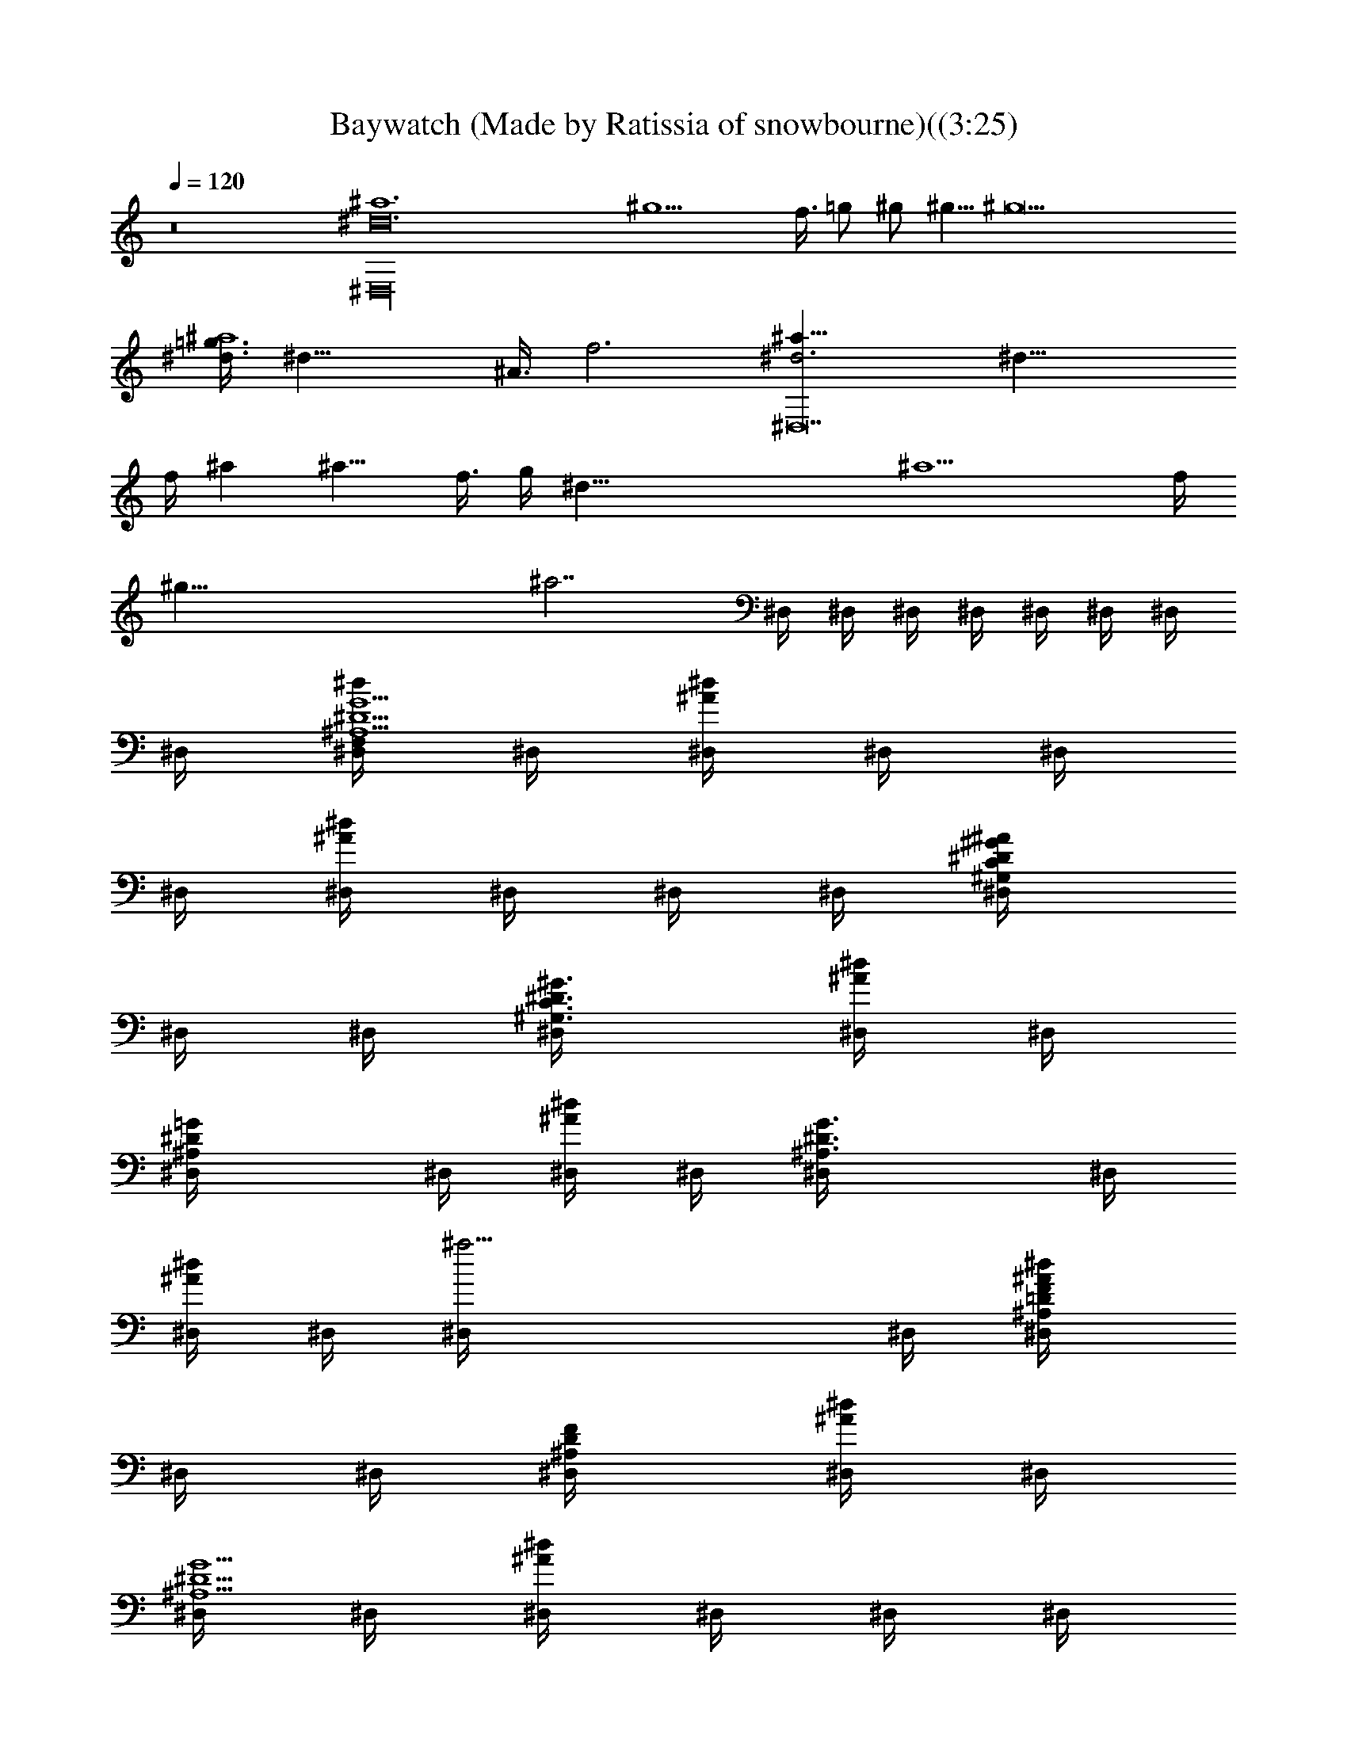 X:1
T:Baywatch (Made by Ratissia of snowbourne)((3:25)
Z:Transcribed by ratissia
%  Original file:Baywatch (Made by Ratissia of snowbourne)((3:25)
%  Transpose:-4
L:1/4
Q:120
K:C
z8 [^D,16^a6^d12] [^g9/2z29/8] f3/8 =g/2 ^g/2 ^g5/8 [^g11z3/8]
[=g3/8^d3/8^a4] [^d29/8z/4] ^A3/8 f3 [^d3^a29/8^D,14] [^d21/8z3/8]
f/4 ^a [^a11/8z3/8] f3/8 g/4 [^d83/8z3/8] [^a13/2z3/8] f/4
[^g67/8z47/8] [^a7/2z3/2] ^D,/4 ^D,/4 ^D,/4 ^D,/4 ^D,/4 ^D,/4 ^D,/4
^D,/4 [^D,/4^D5/2G5/2^A,5/2F,/2^d/2] ^D,/4 [^D,/4^d^A/2] ^D,/4 ^D,/4
^D,/4 [^D,/4^A/2^d] ^D,/4 ^D,/4 ^D,/4 [^G,/2^D/2^G/2C/2^D,/4^A/2]
^D,/4 ^D,/4 [^D3/4^G,3/4C3/4^G3/4^D,/4] [^D,/4^A/2^d] ^D,/4
[=G^D^A,^D,/4] ^D,/4 [^D,/4^A/2^d] ^D,/4 [^A,3/2G3/2^D3/2^D,/4] ^D,/4
[^D,/4^A/2^d] ^D,/4 [^a13/4^D,/4] ^D,/4 [^A,/2=D/2F/2^D,/4^A/2^d]
^D,/4 ^D,/4 [^A,/2D/2F/2^D,/4] [^D,/4^A/2^d] ^D,/4
[^D,/4^D5/2G5/2^A,5/2] ^D,/4 [^D,/4^d^A/2] ^D,/4 ^D,/4 ^D,/4
[^D,/4^A/2^d] ^D,/4 ^D,/4 ^D,/4 [^G,/2^D/2^G/2C/2^D,/4^A/2] ^D,/4
^D,/4 [^D3/4^G,3/4C3/4^G3/4^D,/4] [^D,/4^A/2^d] ^D,/4 [=G^D^A,^D,/4]
^D,/4 [^D,/4^A/2^d] ^D,/4 [^A,3/2G3/2^D3/2^D,/4] ^D,/4 [^D,/4^A/2^d]
^D,/4 ^D,/4 ^D,/4 [^A,/2=D/2F/2^D,/4^A/2^d] ^D,/4 ^D,/4
[^A,/2D/2F/2^D,/4] [^D,/4^A/2^d/2] ^D,/4
[^D,/4^D5/2G5/2^A,5/2f5/8^d/2] ^D,/4 [^D,/4^d^A/2z/8] [f3/4z/8] ^D,/4
^D,/4 [^D,/4z/8] [f5/8z/8] [^D,/4^A/2^d] ^D,/4 [^D,/4f3/2] ^D,/4
[^G,/2^D3/4^G/2C/2^D,/4^A/2] ^D,/4 ^D,/4 [^D3/4^G,3/4C3/4^G3/4^D,/4]
[^D,/4^A/2^d/2] [^D,/4c/4] [^D,/4=G5/2^D4^A,5/2^d/2] ^D,/4
[^D,/4^A/2^d] ^D,/4 [^D,/4^A/2] ^D,/4 [^D,/4^A/2^d] ^D,/4 ^D,/4 ^D,/4
[^A,/2F/2=D/2F,/2^D,/4^A/2] ^D,/4 ^D,/4 [D/2^A,/2F,/2F/2^D,/4]
[^D,/4^A/2^d] ^D,/4 [^D,/4^D5/2G5/2^A,5/2c5/8] ^D,/4 [^D,/4^d/8^A/2]
[^d7/8z/8] ^D,/4 ^D,/4 [^D,/4z/8] [f5/8z/8] [^D,/4^A/2^d] ^D,/4
[^D,/4=g5/8] ^D,/4 [^G,/2^D3/4^G/2C/2^D,/4^A/2] [fz/8] ^D,/4 ^D,/4
[^D3/4^G,3/4C3/4^G3/4^D,/4] [^D,/4^A/2^d/8] [^d3/8z/8] ^D,/4
[^D,/4=G5/2^D4^A,5/2^d/2] ^D,/4 [^D,/4^A/2^d] ^D,/4 ^D,/4 ^D,/4
[^D,/4^A/2^d] ^D,/4 ^D,/4 ^D,/4 [^A,/2F/2=D/2F,/2^D,/4^A/2] ^D,/4
^D,/4 [D/2^A,/2F,/2F/2^D,/4] [^D,/4^A/2^d] ^D,/4
[^D,/4^D5/2G5/2^a16^A,5/2f5/8] ^D,/4 [^D,/4^d7/8^A/2z/8] [f/2z/8]
^D,/4 ^D,/4 [^D,/4z/8] ^d/8 [^D,/4^A/2^d/2] ^D,/4 [^D,/4^d/2] ^D,/4
[^G,/2^D/2^G/2C/2^D,/4^A/2] ^D,/4 ^D,/4 [^D3/4^G,3/4C3/4^G3/4^D,/4]
[^D,/4^A/2^d] ^D,/4 [^D,/4=G5/2^D5/2^A,5/2f] ^D,/4 [^D,/4^A/2^d]
^D,/4 [^D,/4f] ^D,/4 [^D,/4^A/2^d/2] ^D,/4 [^D,/4^d/2] ^D,/4
[^A,/2F/2=D/2F,/2^D,/4^A/2] ^D,/4 [^D,/4c3/8] [D/2^A,/2F,/2F/2^D,/4]
[^D,/4^A/8^d] [^A/4z/8] [^D,/4z/8] ^A/8 [^D,/4^D5/2G5/2^A,5/2c5/8]
^D,/4 [^D,/4^d/8^A/2] [^d7/8z/8] ^D,/4 ^D,/4 [^D,/4z/8] [f5/8z/8]
[^D,/4^A/2^d] ^D,/4 [^D,/4g5/8] ^D,/4 [^G,/2^D/2^G/2C/2^D,/4^A/2]
[f3/4z/8] ^D,/4 ^D,/4 [^D3/4^G,3/4C3/4^G3/4^D,/4z/8] ^d/8
[^D,/4^A/2^d/2] ^D,/4 [^A,^D=G^D,/4^d/2] ^D,/4 [^D,/4^A/2^d] ^D,/4
[^D^A,F^D,/4] ^D,/4 [^D,/4^A/4^d] [^A/4^D,/4] [f/4^D,/4] [g/4^D,/4]
[^d/2^D,/4^A/4f3/4] [^A/4^D,/4] [^d/4^D,/4] [^A/4^D,/4^d/4]
[^G/4^D,/4^A/2^d/2] [^D/4^D,/4] [^G/2^G,/4c9/2^a16^D7^d/2] ^G,/4
[^G,/4^G^d^A/2] ^G,/4 ^G,/4 ^G,/4 [^G,/4^G^A/2^d] ^G,/4 ^G,/4 ^G,/4
[^G,/4^G^A/2^d] ^G,/4 ^G,/4 ^G,/4 [^G,/4^G^A/2^d] ^G,/4 ^G,/4 ^G,/4
[^G,/4^G^A/2^d/2c] ^G,/4 [^G,/4^d/2] ^G,/4 [^G,/4^G^A/2^d/2c3/2]
^G,/4 [^G,/4^d/2] ^G,/4 [^G,/4^G/2^A/2^df3/2] ^G,/4 [^D^G/2c^G,/4]
^G,/4 [^G,/4^G/2^A/2^d/2] ^G,/4 [^D,/4^D7/2=G3^A,5/2^d/2] [^D,/4c/4]
[^D,/4^d^A] ^D,/4 ^D,/4 ^D,/4 [^D,/4^A^d] ^D,/4 ^D,/4 ^D,/4
[^A,/2^D,/4^A/2^d] ^D,/4 [C/2^G/2^D,/4] ^D,/4
[^G/2^D/2C/2^D,/4^A/2^d] ^D,/4 [^A,3/4^D,/4^D3/4=G3/4] ^D,/4
[^D,/4^A/2^d] ^D,/4 [^A,3/2^D7/4F7/4^D,/4] ^D,/4 [^D,/4^A/2^d] ^D,/4
^D,/4 [^A/4^D,/4] [f/4^D,/4^A/2^d/2] [g/4^D,/4] [^d/2^D,/4]
[c/4^D,/4] [^A/2^D,/4^d/2] ^D,/4 [^G,7/2F,/4C7/2F7/2c4] F,/4
[F,/4z/8] [^d3/4z/8] F,/4 F,/4 [F,/4z/8] [f5/8z/8] F,/4 F,/4
[F,/4f5/8] F,/4 [F,/4z/8] [f3/4z/8] F,/4 F,/4 F,/4
[F/4F,/4C/4^G,/4^A/2] F,/4 [^G,/4^D3/2C3/2^G3/2c5/8] ^G,/4 [^G,/4z/8]
[^d3/4z/8] ^G,/4 ^G,/4 [^G,/4z/8] [f5/8z/8] [C/4^G/2^D/4^G,/4] ^G,/4
[^A,/4F7/4^A2=D7/4f/2] ^A,/4 [^A,/4z/8] [f3/4z/8] ^A,/4 ^A,/4 ^A,/4
[^A,/4^d/2] ^A,/4 [^D3/4=G7/2^A,/2^D,/4^d/2^a11/2] ^D,/4
[^D,/4^d^A/2] [^A,2^D,/4] [^D/4^D,/4] ^D,/4 [^D3/4^D,/4^A/2^d] ^D,/4
^D,/4 ^D,/4 [^D^D,/4^A/2^d/4] [^d/2^D,/4] [f/4^D,/4] [^d/4^D,/4]
[f/4^D,/4^A/2^d/2] [g/4^D,/4] [^d/2^D,/4] [^A/4^D,/4] [^d/2^D,/4^A/4]
[^A/4^D,/4] [^d/2^D,/4] [f/4^D,/4] [^a3/2^D,/4^A/2^d/4] [^d3/4^D,/4]
[f/4^D,/4] [g/4^D,/4] [f/4^D,/4^A/2^d/4] [^d/2^D,/4] [^a] z/4 [^d/4]
z/4 [g/2^A/2^d/2] z/4  z/4 [^G^D^G,/4c^d] ^G,/4 ^G,/4 ^G,/4
[^D/2c^G/2^G,/4g7/4^d] [^G,3/4z/4] [^A/2^A,/4] ^A,/4 [^dc^GC/4] C/4
C/4 C/4 [c^G^dC/4g3/4] [C3/4z/4]  z/4  z/4 [=dF3/4^A^A,/4f] ^A,/4
^A,/4 ^A,/4 [d3^A5/4F3/4^A,/4^d/4c/4] ^A,/4 [^A,/4f] ^A,/4
[^d/4^A,/4] [^A^A,/4] [^d/4^A,/4^f/2] [=f/4^A,/4] [^d/4^A,/4f/2]
[^A/2^A,/4] [F/4^A,/4^d/2] [^A/4^A,/4] [^G^D^G,/4c^d] ^G,/4 ^G,/4
^G,/4 [^D/2c^G/2^G,/4^dg3/4] [^G,3/4z/4] [^A/2^A,/4] ^A,/4
[^dc^GC/4g] C/4 C/4 C/4 [c^G^dC/4g] [C3/4z/4]  z/4  z/4
[=d/2F/2^A/2^A,/4f/2] ^A,/4 [^A,/4F/2^A/2d/2] ^A,/4
[d3/4^A/8F/8^A,/4^D/8^G/8] [^A17/8F5/8=D/4z/8] ^A,/4 [c/4^A,/4^d/2]
[=d3/4^A,/4] [^d/4^A,/4f/2] [c/4^A,/4] [=d/2^A,/4^d/4] [^d3/4^A,/4]
[=d/2^A,/4] [^A/2^A,/4] [d/2^A,/4^d/2] [^A/2^A,/4] [^G^D^G,/4c^d]
^G,/4 ^G,/4 ^G,/4 [^D/2c^G/2^G,/4g7/4^d] [^G,3/4z/4] [^A/2^A,/4]
^A,/4 [^dc^GC/4] C/4 C/4 C/4 [c^G/2^dC/4g/2] [C3/4z/4] [^G/2] z/4 
z/4 [=dF3/4^A^A,/4f] ^A,/4 ^A,/4 ^A,/4 [d3/4^A/2F3/4^A,/4c/2^d/2]
^A,/4 [^a/4^A2^A,/4] [=d3/2^A,/4] [^d/4^A,/4] [^d/2^A,/4] [f/4^A,/4]
[f/2^A,/4] ^A,/4 [=d/4^A,/4] [d/2^A,/4^A/2] ^A,/4
[^A3/4^D3/4^G,/4c5/2^d/2^a6] ^G,/4 [^G,/4^G/2^d/8] [^d7/8z/8] ^G,/4
[^D/2^A/2^G,/4] [^G,/4z/8] [f5/4z/8] [^A/2^D/2^G,/4^G/2^d15/8] ^G,/4
[^D3/4^A3/4^G,/4] ^G,/4 [^G,/4^G/2c3/2z/8] [^c3/4z/8] ^G,/4
[^G,/4^D^A] [^G,/4z/8] ^d/8 [^G,/4^G/2^d9/8] ^G,/4
[F15/4^A,/4^A/4f/4=d/4] [d5/4f/4^A/4^A,/4] [^A,/4^A/2fz/8] [=c3/8z/8]
^A,/4 [^A,/4^A/2] ^A,/4 [f/2d/2^A/2^A,/4] ^A,/4 [f/2d^a^A,/4g5/8]
^A,/4 [^A,/4^A/2f/2z/8] [^d3/4z/8] ^A,/4 [f3/8=d^a^A,/4] [^A,/4z/8]
f/8 [^A,/4^A/2f3/2] ^A,/4 [^A/2^d/2^D,/4=G3/4^D3/4^A,3/4] ^D,/4
[^D,/4^d/2^A/2] ^D,/4 [^d3/8G/4^A/4^A,^D/4^D,/4]
[^A/4^D/2G/2^D,/4z/8] ^d/8 [^d^D,/4^A/2^c2] [f/4^D,/4]
[g/2^A,/4^D/4G/4^D,/4] ^D,/4 [^A/2G/4^D/4^A,/2^D,/4^d]
[f/2^D/4G/4^D,/4] ^D,/4 [^A/4^D3/4G3/4^A,3/4^D,/4] [^d/2^D,/4^A/2]
^D,/4 [^D,/4^D/4^A,3/4G3/4^a5/4] [^D3/4^D,/4] [^d/2^D,/4^A/2]
[f/2^D,/4] [g/4^A,G/4^D/4^D,/4] [^a11/4^D3/4G/2^D,/4] [^d/2^D,/4^A/2]
[f/4^D,/4] [g/4^A,/4^D/2G/4^D,/4] [f/2^D,/4]
[G/4^D/4^A,/2^D,/4^A/2^d/4] [^d/2^D/2G/4^D,/4] ^D,/4
[f/4^D3/4G3/4^A,3/4^D,/4] [^d/2^D,/4^A/2] ^D,/4
[^D,/4^D^A,3/4G3/4^d/2^a/2] ^D,/4 [^a9/4^D,/4^d^A/2] [^g/2^D,/4]
[^A,G/4^D/4^D,/4] [=g/4^D3/4G/2^D,/4] [^d3/4^D,/4^A/2] ^D,/4
[f/4^A,/4^D/2G/4^D,/4] [^d/4^D,/4] [G/4^D/4^A,/2^D,/4^A/2^d/2]
[^a3/4^D/2G/4^D,/4] [^d/2^D,/4] [^g/4^D3/4G3/4^A,3/4^D,/4]
[^a3/4^D,/4^A/2^d] [^g/4^D,/4] [^D,/4^D=g/2^A,3/4G3/4] [^a15/4^D,/4]
[^g/2^D,/4^A/2^d] [=g/2^D,/4] [^g/2^A,G/4^D/4^D,/4]
[=g/2^D3/4G/2^D,/4] [f/2^D,/4^A/2^d/4] [^d3/4^D,/4]
[f/2^A,/4^D/2G/4^D,/4] [^g/2^D,/4] [=g/2G/4^D/4^A,/2^D,/4^A/2]
[f/2^D/2G/4^D,/4] [^d/2^D,/4] [f/2^D3/4G3/4^A,3/4^D,/4]
[^d/2^D,/4^A/4] [^A/2^D,/4] [^D,/4^D5/2G5/2^A,5/2f/2^d/2] ^D,/4
[^D,/4^d^A/2z/8] [f3/4z/8] ^D,/4 ^D,/4 [^D,/4z/8] [f5/8z/8]
[^D,/4^A/2^d] ^D,/4 [^D,/4f5/8] ^D,/4 [^G,/2^D3/4^G/2C/2^D,/4^A/2]
[^d7/8z/8] ^D,/4 ^D,/4 [^D3/4^G,3/4C3/4^G3/4^D,/4z/8] [^c5/8z/8]
[^D,/4^A/2^d] ^D,/4 [^D,/4=G5/2^D4^A,5/2^c5/8] ^D,/4 [^D,/4^A/8^d]
[^A3/8z/8] ^D,/4 [^D,/4^G/2] ^D,/4 [^D,/4^A/2^d] ^D,/4 ^D,/4 ^D,/4
[^A,/2F/2=D/2F,/2^D,/4^A/2] ^D,/4 ^D,/4 [D/2^A,/2F,/2F/2^D,/4]
[^D,/4^A/2^d] ^D,/4 [^D,/4^D5/2=G5/2^A,5/2=c5/8] ^D,/4
[^D,/4^d/8^A/2] [^d7/8z/8] ^D,/4 ^D,/4 [^D,/4z/8] [f5/8z/8]
[^D,/4^A/2^d] ^D,/4 [^D,/4g5/8] ^D,/4 [^G,/2^D3/4^G/2C/2^D,/4^A/2]
[f2z/8] ^D,/4 ^D,/4 [^D3/4^G,3/4C3/4^G3/4^D,/4] [^D,/4^A/2^d] ^D,/4
[^D,/4=G5/2^D4^A,5/2] ^D,/4 [^D,/4^A/2^d/8] [^d/2z/8] ^D,/4
[^D,/4z/8] [^d3/8z/8] ^D,/4 [^D,/4^A/2^d] ^D,/4 ^D,/4 ^D,/4
[^A,/2F/2=D/2F,/2^D,/4^A/2] ^D,/4 ^D,/4 [D/2^A,/2F,/2F/2^D,/4]
[^D,/4^A/2^d] ^D,/4 [^D,/4^D5/2^a16G5/2^A,5/2f/2] ^D,/4
[^D,/4^d^A/2z/8] [f3/4z/8] ^D,/4 ^D,/4 [^D,/4z/8] [f5/8z/8]
[^D,/4^A/2^d] ^D,/4 [^D,/4f5/8] ^D,/4 [^G,/2^D/2^G/2C/2^D,/4^A/2]
[^d7/8z/8] ^D,/4 ^D,/4 [^D3/4^G,3/4C3/4^G3/4^D,/4z/8] [^c5/8z/8]
[^D,/4^A/2^d] ^D,/4 [^D,/4=G5/2^D5/2^A,5/2^c5/8] ^D,/4 [^D,/4^A/8^d]
[^A3/8z/8] ^D,/4 [^D,/4^G/2] ^D,/4 [^D,/4^A/2^d] ^D,/4 ^D,/4 ^D,/4
[^A,/2F/2=D/2F,/2^D,/4^A/2] ^D,/4 ^D,/4 [D/2^A,/2F,/2F/2^D,/4]
[^D,/4^A/2^d] ^D,/4 [^D,/4^D5/2=G5/2^A,5/2=c5/8] ^D,/4
[^D,/4^d/8^A/2] [^d7/8z/8] ^D,/4 ^D,/4 [^D,/4z/8] [f5/8z/8]
[^D,/4^A/2^d] ^D,/4 [^D,/4g5/8] ^D,/4 [^G,/2^D/2^G/2C/2^D,/4^A/2]
[f3/4z/8] ^D,/4 ^D,/4 [^D3/4^G,3/4C3/4^G3/4^D,/4z/8] ^d/8
[^D,/4^A/2^d] ^D,/4 [^A,^D=G^D,/4] ^D,/4 [^D,/4^A/2^d] ^D,/4
[^D^A,F^D,/4] ^D,/4 [^D,/4^A/4^d] [^A/4^D,/4] [f/4^D,/4] [g/4^D,/4]
[^d/2^D,/4^A/4f3/4] [^A/4^D,/4] [^d/4^D,/4] [^A/4^D,/4^d/4]
[^G/4^D,/4^A/2^d/2] [^D/4^D,/4] [^G/2^G,/4c9/2^D7^a16^d/2] ^G,/4
[^G,/4^G^d^A/2] ^G,/4 ^G,/4 ^G,/4 [^G,/4^G^A/2^d] ^G,/4 ^G,/4 ^G,/4
[^G,/4^G^A/2^d] ^G,/4 ^G,/4 ^G,/4 [^G,/4^G^A/2^d] ^G,/4 ^G,/4 ^G,/4
[^G,/4^G^A/2^d/2c] ^G,/4 [^G,/4^d/2] ^G,/4 [^G,/4^G^A/2^d/2c3/2]
^G,/4 [^G,/4^d/2] ^G,/4 [^G,/4^G/2^A/2^df3/2] ^G,/4 [^D^G/2c^G,/4]
^G,/4 [^G,/4^G/2^A/2^d/2] ^G,/4 [^D,/4^D7/2=G3^A,5/2^d/2] [^D,/4c/4]
[^D,/4^d^A] ^D,/4 ^D,/4 ^D,/4 [^D,/4^A^d] ^D,/4 ^D,/4 ^D,/4
[^A,/2^D,/4^A/2^d] ^D,/4 [C/2^G/2^D,/4] ^D,/4
[^G/2^D/2C/2^D,/4^A/2^d] ^D,/4 [^A,3/4^D,/4^D3/4=G3/4] ^D,/4
[^D,/4^A/2^d] ^D,/4 [^A,3/2^D7/4F7/4^D,/4] ^D,/4 [^D,/4^A/2^d] ^D,/4
^D,/4 [^A/4^D,/4] [f/4^D,/4^A/2^d/2] [g/4^D,/4] [^d/2^D,/4]
[c/4^D,/4] [^A/2^D,/4^d/2] ^D,/4 [^G,7/2F,/4C7/2F7/2c4] F,/4
[F,/4z/8] [^d3/4z/8] F,/4 F,/4 [F,/4z/8] [f5/8z/8] F,/4 F,/4
[F,/4f5/8] F,/4 [F,/4z/8] [f3/4z/8] F,/4 F,/4 F,/4
[F/4F,/4C/4^G,/4^A/2] F,/4 [^G,/4^D3/2C3/2^G3/2c5/8] ^G,/4 [^G,/4z/8]
[^d3/4z/8] ^G,/4 ^G,/4 [^G,/4z/8] [f5/8z/8] [C/4^G/2^D/4^G,/4] ^G,/4
[^A,/4F7/4^A2=D7/4f/2] ^A,/4 [^A,/4z/8] [f/2z/8] ^A,/4 ^A,/4 ^A,/4
[^A,/4^d/2] ^A,/4 [^D3/4=G7/2^A,/2^D,/4^d/2^a11/2] ^D,/4
[^D,/4^d^A/2] [^A,2^D,/4] [^D/4^D,/4] ^D,/4 [^D3/4^D,/4^A/2^d] ^D,/4
^D,/4 ^D,/4 [^D^D,/4^A/2^d/4] [^d/2^D,/4] [f/4^D,/4] [^d/4^D,/4]
[f/4^D,/4^A/2^d/2] [g/4^D,/4] [^d/2^D,/4] [^A/4^D,/4] [^d/2^D,/4^A/4]
[^A/4^D,/4] [^d/2^D,/4] [f/4^D,/4] [^a3/2^D,/4^A/2^d/4] [^d3/4^D,/4]
[f/4^D,/4] [g/4^D,/4] [f/4^D,/4^A/2^d/4] [^d/2^D,/4] [^a] z/4 [^d/4]
z/4 [g/2^A/2^d/2] z/4  z/4 [^G^D^G,/4c^d] ^G,/4 ^G,/4 ^G,/4
[^D/2c^G/2^G,/4g7/4^d] [^G,3/4z/4] [^A/2^A,/4] ^A,/4 [^dc^GC/4] C/4
C/4 C/4 [c^G^dC/4g3/4] [C3/4z/4]  z/4  z/4 [=dF3/4^A^A,/4f] ^A,/4
^A,/4 ^A,/4 [d3^A5/4F3/4^A,/4^d/4c/4] ^A,/4 [^A,/4f] ^A,/4
[^d/4^A,/4] [^A^A,/4] [^d/4^A,/4^f/2] [=f/4^A,/4] [^d/4^A,/4f/2]
[^A/2^A,/4] [F/4^A,/4^d/2] [^A/4^A,/4] [^G^D^G,/4c^d] ^G,/4 ^G,/4
^G,/4 [^D/2c^G/2^G,/4^dg3/4] [^G,3/4z/4] [^A/2^A,/4] ^A,/4
[^dc^GC/4g] C/4 C/4 C/4 [c^G^dC/4g] [C3/4z/4]  z/4  z/4
[=d/2F/2^A/2^A,/4f/2] ^A,/4 [^A,/4F/2^A/2d/2] ^A,/4
[d3/4^A/8F/8^A,/4^D/8^G/8] [^A17/8F5/8=D/4z/8] ^A,/4 [c/4^A,/4^d/2]
[=d3/4^A,/4] [^d/4^A,/4f/2] [c/4^A,/4] [=d/2^A,/4^d/4] [^d3/4^A,/4]
[=d/2^A,/4] [^A/2^A,/4] [d/2^A,/4^d/2] [^A/2^A,/4] [^G^D^G,/4c^d]
^G,/4 ^G,/4 ^G,/4 [^D/2c^G/2^G,/4g7/4^d] [^G,3/4z/4] [^A/2^A,/4]
^A,/4 [^dc^GC/4] C/4 C/4 C/4 [c^G/2^dC/4g/2] [C3/4z/4] [^G/2] z/4 
z/4 [=dF3/4^A^A,/4f] ^A,/4 ^A,/4 ^A,/4 [d3/4^A/2F3/4^A,/4c/2^d/2]
^A,/4 [^a/4^A2^A,/4] [=d3/2^A,/4] [^d/4^A,/4] [^d/2^A,/4] [f/4^A,/4]
[f/2^A,/4] ^A,/4 [=d/4^A,/4] [d/2^A,/4^A/2] ^A,/4
[^A3/4^D3/4^G,/4c5/2^d/2^a6] ^G,/4 [^G,/4^G/2^d/8] [^d7/8z/8] ^G,/4
[^D/4^A/4^G,/4] [^G,/4z/8] [f5/4z/8] [^A/4^D/4^G,/4^G/2^d15/8] ^G,/4
[^D3/4^A3/4^G,/4] ^G,/4 [^G,/4^G/2c3/2z/8] [^c3/4z/8] ^G,/4
[^G,/4^D^A] [^G,/4z/8] ^d/8 [^G,/4^G/2^d9/8] ^G,/4
[F15/4^A,/4^A/4f/4=d/4] [d5/4f/4^A/4^A,/4] [^A,/4^A/2fz/8] [=c3/8z/8]
^A,/4 [^A,/4^A/2] ^A,/4 [f/2d/2^A/2^A,/4] ^A,/4 [f/2d^a^A,/4g5/8]
^A,/4 [^A,/4^A/2f/2z/8] [^d3/4z/8] ^A,/4 [f3/8=d^a^A,/4] [^A,/4z/8]
f/8 [^A,/4^A/2f3/2] ^A,/4 [^A/2^d/2^D,/4=G3/4^D3/4^A,3/4] ^D,/4
[^D,/4^d/2^A/2] ^D,/4 [^d3/8G/4^A/4^A,^D/4^D,/4]
[^A/4^D/2G/2^D,/4z/8] ^d/8 [^d^D,/4^A/2^c2] [f/4^D,/4]
[g/2^A,/4^D/4G/4^D,/4] ^D,/4 [^A/2G/4^D/4^A,/2^D,/4^d]
[f/2^D/4G/4^D,/4] ^D,/4 [^A/4^D3/4G3/4^A,3/4^D,/4] [^d/2^D,/4^A/2]
^D,/4 [^D,/4^D/4^A,3/4G3/4^a5/4] [^D/2^D,/4] [^d/2^D,/4^A/2]
[f/2^D,/4] [g/4^A,G/4^D/4^D,/4] [^a11/4^D/2G/2^D,/4] [^d/2^D,/4^A/2]
[f/4^D,/4] [g/4^A,/4^D/4G/4^D,/4] [f/2^D,/4]
[G/4^D/4^A,/2^D,/4^A/2^d/4] [^d/2^D/4G/4^D,/4] ^D,/4
[f/4^D3/4G3/4^A,3/4^D,/4] [^d/2^D,/4^A/2] ^D,/4
[^D,/4^D^A,3/4G3/4^d/2^a/2] ^D,/4 [^a9/4^D,/4^d^A/2] [^g/2^D,/4]
[^A,G/4^D/4^D,/4] [=g/4^D3/4G/2^D,/4] [^d3/4^D,/4^A/2] ^D,/4
[f/4^A,/4^D/2G/4^D,/4] [^d/4^D,/4] [G/4^D/4^A,/2^D,/4^A/2^d/2]
[^a3/4^D/2G/4^D,/4] [^d/2^D,/4] [^g/4^D3/4G3/4^A,3/4^D,/4]
[^a3/4^D,/4^A/2^d] [^g/4^D,/4] [^D,/4^D=g/2^A,3/4G3/4] [^a15/4^D,/4]
[^g/2^D,/4^A/2^d] [=g/2^D,/4] [^g/2^A,G/4^D/4^D,/4]
[=g/2^D3/4G/2^D,/4] [f/2^D,/4^A/2^d/4] [^d3/4^D,/4]
[f/2^A,/4^D/2G/4^D,/4] [^g/2^D,/4] [=g/2G/4^D/4^A,/2^D,/4^A/2]
[f/2^D/2G/4^D,/4] [^d/2^D,/4] [f/2^D3/4G3/4^A,3/4^D,/4]
[g/2^D,/4^A/2^d/2] [f/2^D,/4] [^D,/4^D^A/4^A,3/4G3/4^a] [^d/4^D,/4]
[f/4^D,/4^d3/4^A/2] [g/4^D,/4] [^a5/4^A,G/4^D/4^D,/4]
[^d/4^D3/4G/2^D,/4] [f/4^D,/4^A/2^d/2] [g/4^D,/4]
[^d/2^A,/4^D/2G/4^D,/4] [^a3/2^D,/4] [^g/2G/4^D/4^A,/2^D,/4^A/2]
[=g/4^D/2G/4^D,/4] [^g/4^D,/4] [=g/4^D3/4G3/4^A,3/4^D,/4]
[^d/2^D,/4^A/2] [^a/2^D,/4] [^D,/4^D^d/2^A,3/4G3/4] [^a5/4^D,/4]
[^g/4^D,/4^A/2^d] [=g/4^D,/4] [^g/4^A,G/4^D/4^D,/4]
[=g/4^D3/4G/2^D,/4] [^a3/4^D,/4^A/2^d/4] [^d/4^D,/4]
[^d/2^A,/4^D/2G/4^D,/4] [^a7/4^D,/4] [^g/4G/4^D/4^A,/2^D,/4^A/2]
[=g/4^D/2G/4^D,/4] [^g/4^D,/4] [=g/4^D3/4G3/4^A,3/4^D,/4]
[f/4^D,/4^A/2^d/4] [^d/4^D,/4] [^G,/4^G/4^D/4C/4^d/2^g/4]
[^G/4^g/4^G,/4] [^G/4^g/4^D/4C/4^G,/4^d] [^G/2^g21/4C/4^D/4^G,/4]
^G,/4 [^A/4^a/4^D/4C/4^G/4^G,/4] [^A/4^a/4^G,/4^G/2^d]
[^A/4^a/4^G,/4] [^G,/4C/4^D/4^G/2] [=c/4c'/4^G,/4]
[c/4c'/4^D/4^G/4C/4^G,/4] [^G,/4C/4^D/4^G/2] [=d/4^G,/4]
[d/4C/4^G/4^D/4^G,/4] [^G,/4^G/2^A/2^d/4] [^d/4^G,/4]
[^d/2C/4^D/4^G/2^G,/4] ^G,/4 [f/4^D/4^G/4C/4^G,/4^A/2]
[f/4C/4^G/2^D/4^G,/4] ^G,/4 [=g/4^G/4^D/4C/4^G,/4]
[g/4^G,/4^G/2^A/2^d] ^G,/4 [^g2C/4^D/4^G/2^G,/4] ^G,/4
[^a/2^D/4C/4^G/4^G,/4^A/2] [C/4^D/4^G/2^G,/4] [cc'^G,/4]
[^D/4^G/4C/4^G,/4] [^A,/2^G,/4^G/2^A/2^d] ^G,/4
[^D,/4^D3/4^A,3/4=G3/4^a/2=g/2] ^D,/4 [^d/4g3/4^a3/4^D,/4^A/2]
[^d/2^g/4c'/4^D,/4] [^A,/2G/4^D/4^D,/4] [^d/4=g^a27/4^D/2G/2^D,/4]
[^A,/2^D,/4^A/2^d3/4] ^D,/4 [^D/4^A/4=d/4f/4^A,/4G/4]
[^D/4^A/4^d/4g3^D,/4] [G/4^D/4^A,/2^D,/4^A/4^d3/4]
[^D/2^A/2=d/2f/2G/4^D,/4] ^D,/4 [^D3/4G3/4^A/4^d/4^A,3/4^D,/4]
[^D,/4^A/2^d] ^D,/4 [^D/4^D,/4^A,3/4G3/4] [^D/2^D,/4]
[^d/4^g/4c/4^D,/4^A/2] [^D/4^d/2^g/4c/4^D,/4] [^D/4^A,G/4^D,/4]
[=g/4^d/4^A/4^D/4G/2^D,/4] [^dg5/4^A/2^D/4^D,/4] [^D/4^D,/4]
[^A/2=d/4f/4^A,/4^D/4G/4] [^D/4d/4f/4^D,/4]
[^D/4G/4^A,/2^D,/4^A/4^d/4] [^d3/4g5/4^A3/4^D/4G/4^D,/4] [^D/4^D,/4]
[^D3/4G3/4^A,3/4^D,/4] [^D,/4^A/2^d/2] ^D,/4 [F,/4c7/4f11/8^G3/2c'4]
F,/4 [F,/4z/8] [^d3/4z/8] F,/4 F,/4 [F,/4z/8] [f5/8z/8]  z/4
[F/4^G/4c/4F,/4] [F^Gc2F,/4f5/8] F,/4 [F,/4z/8] [f11/8z/8] F,/4
[F,/4CF^G] F,/4 [F,/4^A/2] F,/4 [^G3/2^G,/4^g3/2^d5/8c3/2] ^G,/4
[^G,/4z/8] [^d7/8z/8] ^G,/4 ^G,/4 [^G,/4z/8] [f5/8z/8]
[c/4^g/2^d/2^G,/4^G/2]  z/4 [^A,/4^A=d3/4f3/4^a] ^A,/4 ^A,/4 [f/4]
z/4 [^A,/4^A^adf] ^A,/4 [^A,/4=g/2] ^A,/4 [^D,/4^D3/2^d/2^A/2g3/2^a8]
^D,/4 [^D,/4^d^A] [^D,/4f2] ^D,/4 ^D,/4 [^D/4^D,/4g/4^d/2^A/2] ^D,/4
[g3/4^d/2^D3/4^A/2^D,/4] ^D,/4 [^D,/4^A/2^d/2] ^D,/4
[^D3/4^g3/4^D,/4^d/2c3/4] ^D,/4 [^D,/4^A/2^d/2] ^D,/4
[^D/2=g/2^D,/4^A/2^d/2] ^D,/4 [^D,/4^A/4^d] [^A/2^D/2=d/2^D,/4f/2]
^D,/4 ^D,/4 [^D3/4g3/4^A3/4^d3/4^D,/4] ^D,/4 [^D,/4^f/8] [e/8] z/8
[^D,/4^d/4z/8] [^c/8] z/8 [^A/8^D/4^D,/4=d/4=f/4^d/2] [^A3/8] z/8
[^D,/4=A/8] [=G/8] z/8 [^D/4g3/4^A/2^D,/4^d/2^F/8] [E/8] z/8
[^D,/4^D/2] [^D,/4^A/2^d/2]  z/4 [^G^D^G,/4=c^d^a16] ^G,/4 ^G,/4
^G,/4 [^D/2c^G/2^G,/4g7/4^d] [^G,3/4z/4] [^A/2^A,/4] ^A,/4 [^dc^GC/4]
C/4 C/4 C/4 [c^G^dC/4g3/4] [C3/4z/4]  z/4  z/4 [=d=F3/4^A^A,/4f]
^A,/4 ^A,/4 ^A,/4 [d3^A5/4F3/4^A,/4^d/4c/4] ^A,/4 [^A,/4f] ^A,/4
[^d/4^A,/4] [^A^A,/4] [^d/4^A,/4^f/2] [=f/4^A,/4] [^d/4^A,/4f/2]
[^A/2^A,/4] [F/4^A,/4^d/2] [^A/4^A,/4] [^G^D^G,/4c^d] ^G,/4 ^G,/4
^G,/4 [^D/2c^G/2^G,/4^dg3/4] [^G,3/4z/4] [^A/2^A,/4] ^A,/4
[^dc^GC/4g] C/4 C/4 C/4 [c^G^dC/4g] [C3/4z/4]  z/4 [^A/4] z/4
[=d/2F/2^A/2^A,/4f/2] ^A,/4 [^A,/4F/2^A/2d/2] ^A,/4
[d3/4^A/8F/8^A,/4^D/8^G/8] [^A17/8F5/8=D/4z/8] ^A,/4 [c/4^A,/4^d/2]
[=d3/4^A,/4] [^d/4^A,/4f/2] [c/4^A,/4] [=d/2^A,/4^d/4] [^d3/4^A,/4]
[=d/2^A,/4] [^A/2^A,/4] [d/2^A,/4^d/2] [^A/2^A,/4]
[^G^D^G,/4c^d^a11/2] ^G,/4 ^G,/4 ^G,/4 [^D/2c^G/2^G,/4g7/4^d]
[^G,3/4z/4] [^A/2^A,/4] ^A,/4 [^dc^GC/4] C/4 C/4 C/4 [c^G/2^dC/4g/2]
[C3/4z/4] [^G/2] z/4  z/4 [=dF3/4^A^A,/4f] ^A,/4 ^A,/4 ^A,/4
[d3/4^A/2F3/4^A,/4c/2^d/2] ^A,/4 [^a17/2^A2^A,/4] [=d3/2^A,/4]
[^d/4^A,/4] [^d/2^A,/4] [f/4^A,/4] [f/2^A,/4] ^A,/4 [=d/4^A,/4]
[d/2^A,/4^A/2] ^A,/4 [^A3/4^D3/4^G,/4c5/2^d/2] ^G,/4 [^G,/4^G/2^d/8]
[^d7/8z/8] ^G,/4 [^D/4^A/4^G,/4] [^G,/4z/8] [f5/4z/8]
[^A/4^D/4^G,/4^G/2^d15/8] ^G,/4 [^D3/4^A3/4^G,/4] ^G,/4
[^G,/4^G/2c3/2z/8] [^c3/4z/8] ^G,/4 [^G,/4^D^A] [^G,/4z/8] ^d/8
[^G,/4^G/2^d9/8] ^G,/4 [F15/4^A,/4^A/4f/4=d/4] [d5/4f/4^A/4^A,/4]
[^A,/4^A/2fz/8] [=c3/8z/8] ^A,/4 [^A,/4^A/2] ^A,/4 [f/2d/2^A/2^A,/4]
^A,/4 [f/2d^a5/8^A,/4g5/8] ^A,/4 [^A,/4^A/2f/2z/8] [^a3/8z/8] ^A,/4
[f3/8d^a^A,/4] [^A,/4z/8] f/8 [^A,/4^A/2f/2] ^A,/4
[^D,/4^D5/4=G5/4^A,5/4g8^a117/8] ^D,/4 [^D,/4^d^A/2z/8] [f19/8z/8]
^D,/4 ^D,/4 ^D,/4 [^D,/4^A,5/4G5/4^D5/4^A/2^d] ^D,/4 ^D,/4 ^D,/4
[^D,/4^A/2^d] ^D,/4 [^G3/4^D3/4C3/4^D,/4] ^D,/4 [^D,/4^A/2^d] ^D,/4
[^D,/4^D5/4=G5/4^A,5/4] ^D,/4 [^D,/4^A/2^d] ^D,/4 ^D,/4 ^D,/4
[=D^A,3/4F^D,/4^A/2^d] ^D,/4 ^D,/4 ^D,/4 [^A,^D,/4^A/2^d] ^D,/4
[D/2F/2^D,/4] ^D,/4 [^D,/4^A5/8^d] ^D,/4 [^G,/4^G/2^D5/4c3/2] ^G,/4
[^G,/4^G3/4^d/8] [^d7/8z/8] ^G,/4 ^G,/4 [^G,/4z/8] [f5/4z/8]
[^G,/4^D/4c/2^G/2^d15/8] ^G,/4 [c/2^D/2^G/2^G,/4] ^G,/4
[^D3/4^G,/4^G/2c3/2z/8] [^c3/4z/8] ^G,/4 [^G/2^G,/4] [^G,/4z/8] ^d/8
[^D/2^G,/4^G/2^d9/8] ^G,/4 [^A,/4^A/2=d2F5/4f/2] ^A,/4
[^A,/4^A/2fz/8] [=c3/8z/8] ^A,/4 [^A,/4^A/2] ^A,/4 [c/4^A,/4^A/2f]
^A,/4 [^A/2F3/4d^A,/4g5/8] ^A,/4 [^A,/4^A/2f7/8z/8] [^a75/8z/8] ^A,/4
[^A,/4d^A/2F3/4] [^A,/4z/8] f/8 [^A,/4^A/2f/2] ^A,/4
[^D,/4^D5/4^A,5/4=G5/4g8^d/2] ^D,/4 [^D,/4^d^A/2z/8] [f19/8z/8] ^D,/4
^D,/4 ^D,/4 [^D5/4G^A,5/4^D,/4^A/2^d] ^D,/4 ^D,/4 ^D,/4 [^D,/4^A/2^d]
^D,/4 [^D3/4^G3/4C3/4^D,/4] ^D,/4 [^D,/4^A/2^d] ^D,/4
[^D,/4=G5/4^A,5/4^D5/4] ^D,/4 [^D,/4^A/2^d] ^D,/4 ^D,/4 ^D,/4
[^A,=DF^D,/4^A/2^d] ^D,/4 ^D,/4 ^D,/4 [^D,/4^A/2^d] ^D,/4
[^G^DC^D,/4] ^D,/4 [^D,/4^A/2^d/2] ^D,/4 [^D,16^d3/2^a16] [^d19/2z]
^A/2 f ^g4 [=g4z19/8] ^A5/8 [^d13/8z/2] f/2 [g16z5/8] [^d91/8z3/4] ^A
z13/8 [^a8^D,12] [^A39/4^d39/4^a39/4z4] g/4 
